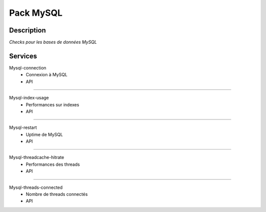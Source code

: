Pack MySQL
==========

***********
Description
***********

*Checks pour les bases de données MySQL*


***********
Services
***********





Mysql-connection
        - Connexion à MySQL
        - API

~~~~~~

Mysql-index-usage 
        - Performances sur indexes  
        - API


~~~~~~

Mysql-restart
        - Uptime de MySQL 
        - API

~~~~~~ 

Mysql-threadcache-hitrate 
        - Performances des threads
        - API

~~~~~~

Mysql-threads-connected
        - Nombre de threads connectés 
        - API


